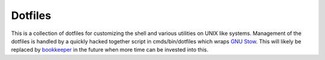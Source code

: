 ========
Dotfiles
========

This is a collection of dotfiles for customizing the shell and various
utilities on UNIX like systems.  Management of the dotfiles is handled by a
quickly hacked together script in cmds/bin/dotfiles which wraps `GNU Stow`_.
This will likely be replaced by `bookkeeper`_ in the future when more time can
be invested into this.

.. _GNU Stow: http://www.gnu.org/software/stow/

.. _bookkeeper: https://github.com/hkupty/bookkeeper
